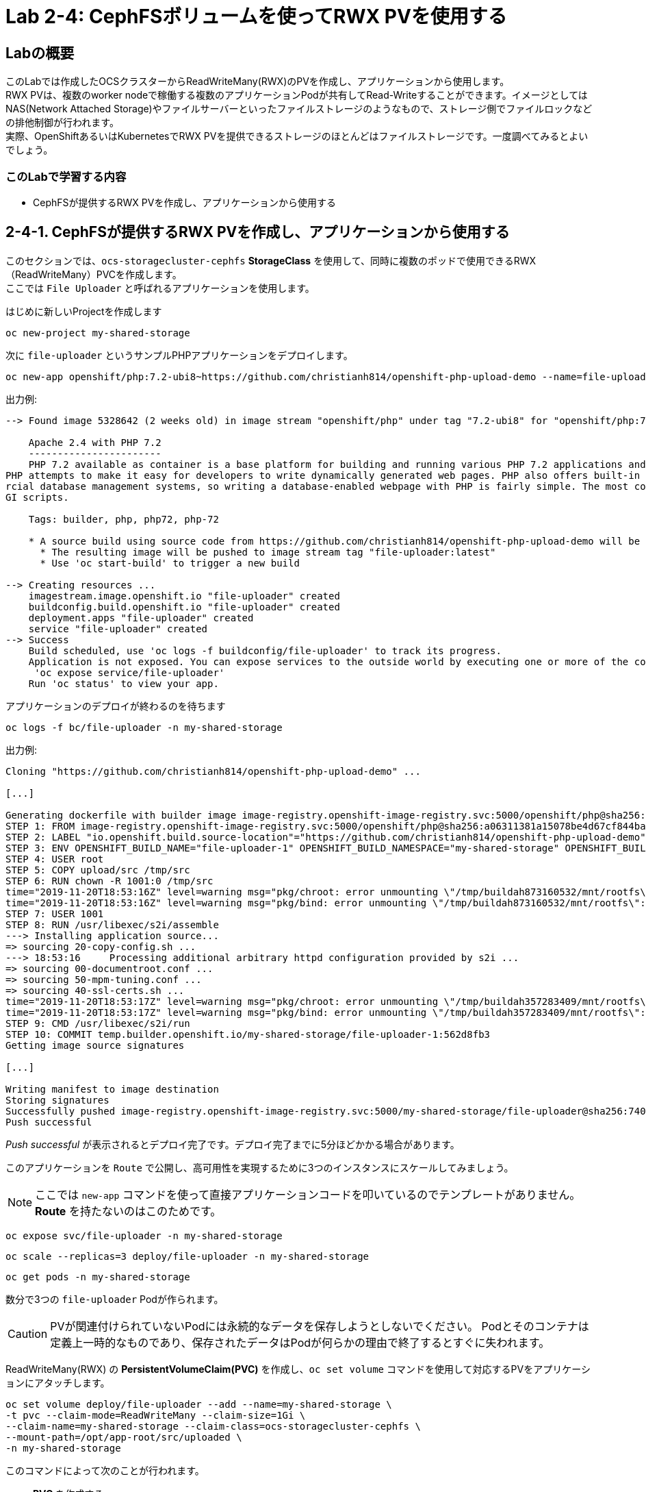 
:experimental:

= Lab 2-4: CephFSボリュームを使ってRWX PVを使用する

== Labの概要
このLabでは作成したOCSクラスターからReadWriteMany(RWX)のPVを作成し、アプリケーションから使用します。 +
RWX PVは、複数のworker nodeで稼働する複数のアプリケーションPodが共有してRead-Writeすることができます。イメージとしてはNAS(Network Attached Storage)やファイルサーバーといったファイルストレージのようなもので、ストレージ側でファイルロックなどの排他制御が行われます。 +
実際、OpenShiftあるいはKubernetesでRWX PVを提供できるストレージのほとんどはファイルストレージです。一度調べてみるとよいでしょう。

=== このLabで学習する内容

* CephFSが提供するRWX PVを作成し、アプリケーションから使用する

[[labexercises]]

== 2-4-1. CephFSが提供するRWX PVを作成し、アプリケーションから使用する

このセクションでは、`ocs-storagecluster-cephfs` *StorageClass* を使用して、同時に複数のポッドで使用できるRWX（ReadWriteMany）PVCを作成します。 +
ここでは `File Uploader` と呼ばれるアプリケーションを使用します。

はじめに新しいProjectを作成します

[source,role="execute"]
----
oc new-project my-shared-storage
----

次に `file-uploader` というサンプルPHPアプリケーションをデプロイします。

[source,role="execute"]
----
oc new-app openshift/php:7.2-ubi8~https://github.com/christianh814/openshift-php-upload-demo --name=file-uploader
----

.出力例:
----
--> Found image 5328642 (2 weeks old) in image stream "openshift/php" under tag "7.2-ubi8" for "openshift/php:7.2-ubi8"

    Apache 2.4 with PHP 7.2
    -----------------------
    PHP 7.2 available as container is a base platform for building and running various PHP 7.2 applications and frameworks. PHP is an HTML-embedded scripting language.
PHP attempts to make it easy for developers to write dynamically generated web pages. PHP also offers built-in database integration for several commercial and non-comme
rcial database management systems, so writing a database-enabled webpage with PHP is fairly simple. The most common use of PHP coding is probably as a replacement for C
GI scripts.

    Tags: builder, php, php72, php-72

    * A source build using source code from https://github.com/christianh814/openshift-php-upload-demo will be created
      * The resulting image will be pushed to image stream tag "file-uploader:latest"
      * Use 'oc start-build' to trigger a new build

--> Creating resources ...
    imagestream.image.openshift.io "file-uploader" created
    buildconfig.build.openshift.io "file-uploader" created
    deployment.apps "file-uploader" created
    service "file-uploader" created
--> Success
    Build scheduled, use 'oc logs -f buildconfig/file-uploader' to track its progress.
    Application is not exposed. You can expose services to the outside world by executing one or more of the commands below:
     'oc expose service/file-uploader'
    Run 'oc status' to view your app.
----

アプリケーションのデプロイが終わるのを待ちます

[source,role="execute"]
----
oc logs -f bc/file-uploader -n my-shared-storage
----

.出力例:
----
Cloning "https://github.com/christianh814/openshift-php-upload-demo" ...

[...]

Generating dockerfile with builder image image-registry.openshift-image-registry.svc:5000/openshift/php@sha256:a06311381a15078be4d67cf844ba808e688dfe25305c6a696a19aee9b93c72d5
STEP 1: FROM image-registry.openshift-image-registry.svc:5000/openshift/php@sha256:a06311381a15078be4d67cf844ba808e688dfe25305c6a696a19aee9b93c72d5
STEP 2: LABEL "io.openshift.build.source-location"="https://github.com/christianh814/openshift-php-upload-demo" "io.openshift.build.image"="image-registry.openshift-image-registry.svc:5000/openshift/php@sha256:a06311381a15078be4d67cf844ba808e688dfe25305c6a696a19aee9b93c72d5" "io.openshift.build.commit.author"="Christian Hernandez <christian.hernandez@yahoo.com>" "io.openshift.build.commit.date"="Sun Oct 1 17:15:09 2017 -0700" "io.openshift.build.commit.id"="288eda3dff43b02f7f7b6b6b6f93396ffdf34cb2" "io.openshift.build.commit.ref"="master" "io.openshift.build.commit.message"="trying to modularize"
STEP 3: ENV OPENSHIFT_BUILD_NAME="file-uploader-1" OPENSHIFT_BUILD_NAMESPACE="my-shared-storage" OPENSHIFT_BUILD_SOURCE="https://github.com/christianh814/openshift-php-upload-demo" OPENSHIFT_BUILD_COMMIT="288eda3dff43b02f7f7b6b6b6f93396ffdf34cb2"
STEP 4: USER root
STEP 5: COPY upload/src /tmp/src
STEP 6: RUN chown -R 1001:0 /tmp/src
time="2019-11-20T18:53:16Z" level=warning msg="pkg/chroot: error unmounting \"/tmp/buildah873160532/mnt/rootfs\": error checking if \"/tmp/buildah873160532/mnt/rootfs/sys/fs/cgroup/memory\" is mounted: no such file or directory"
time="2019-11-20T18:53:16Z" level=warning msg="pkg/bind: error unmounting \"/tmp/buildah873160532/mnt/rootfs\": error checking if \"/tmp/buildah873160532/mnt/rootfs/sys/fs/cgroup/memory\" is mounted: no such file or directory"
STEP 7: USER 1001
STEP 8: RUN /usr/libexec/s2i/assemble
---> Installing application source...
=> sourcing 20-copy-config.sh ...
---> 18:53:16     Processing additional arbitrary httpd configuration provided by s2i ...
=> sourcing 00-documentroot.conf ...
=> sourcing 50-mpm-tuning.conf ...
=> sourcing 40-ssl-certs.sh ...
time="2019-11-20T18:53:17Z" level=warning msg="pkg/chroot: error unmounting \"/tmp/buildah357283409/mnt/rootfs\": error checking if \"/tmp/buildah357283409/mnt/rootfs/sys/fs/cgroup/memory\" is mounted: no such file or directory"
time="2019-11-20T18:53:17Z" level=warning msg="pkg/bind: error unmounting \"/tmp/buildah357283409/mnt/rootfs\": error checking if \"/tmp/buildah357283409/mnt/rootfs/sys/fs/cgroup/memory\" is mounted: no such file or directory"
STEP 9: CMD /usr/libexec/s2i/run
STEP 10: COMMIT temp.builder.openshift.io/my-shared-storage/file-uploader-1:562d8fb3
Getting image source signatures

[...]

Writing manifest to image destination
Storing signatures
Successfully pushed image-registry.openshift-image-registry.svc:5000/my-shared-storage/file-uploader@sha256:74029bb63e4b7cb33602eb037d45d3d27245ffbfc105fd2a4587037c6b063183
Push successful
----

_Push successful_ が表示されるとデプロイ完了です。デプロイ完了までに5分ほどかかる場合があります。

このアプリケーションを `Route` で公開し、高可用性を実現するために3つのインスタンスにスケールしてみましょう。

[NOTE]
====
ここでは `new-app` コマンドを使って直接アプリケーションコードを叩いているのでテンプレートがありません。*Route* を持たないのはこのためです。
====

[source,role="execute"]
----
oc expose svc/file-uploader -n my-shared-storage
----
[source,role="execute"]
----
oc scale --replicas=3 deploy/file-uploader -n my-shared-storage
----
[source,role="execute"]
----
oc get pods -n my-shared-storage
----

数分で3つの `file-uploader` Podが作られます。

[CAUTION]
====
PVが関連付けられていないPodには永続的なデータを保存しようとしないでください。
Podとそのコンテナは定義上一時的なものであり、保存されたデータはPodが何らかの理由で終了するとすぐに失われます。
====

ReadWriteMany(RWX) の *PersistentVolumeClaim(PVC)* を作成し、`oc set volume` コマンドを使用して対応するPVをアプリケーションにアタッチします。

[source,role="execute"]
----
oc set volume deploy/file-uploader --add --name=my-shared-storage \
-t pvc --claim-mode=ReadWriteMany --claim-size=1Gi \
--claim-name=my-shared-storage --claim-class=ocs-storagecluster-cephfs \
--mount-path=/opt/app-root/src/uploaded \
-n my-shared-storage
----

このコマンドによって次のことが行われます。

* *PVC* を作成する
* `volume` の定義が含まれるように *Deployment* を更新する
* 指定された `mount-path` にボリュームをマウントするよう *Deployment* を更新する
* 3つのアプリケーション *Pod* を改めてデプロイする


NOTE: `oc set volume` が可能な機能の詳細については、ヘルプ出力を参照してください。

コマンドによって作られる *PVC* を見てみましょう。

[source,role="execute"]
----
oc get pvc -n my-shared-storage
----

.出力例:
----
NAME                STATUS   VOLUME                                     CAPACITY   ACCESS MODES   STORAGECLASS                AGE
my-shared-storage   Bound    pvc-371c2184-fb73-11e9-b901-0aad1a53052d   1Gi        RWX            ocs-storagecluster-cephfs   47s
----

`ACCESSMODE` が *RWX*(`ReadWriteMany`) に設定されています。 +
*RWX* を使用することで、複数のノードにアプリケーションPodをスケジュールすることができます。 +
*RWX* PVCでないと、OpenShiftは複数のPodに同じPVを接続しようとしません。仮に *RWO*(`ReadWriteOnce`) のPVCでPVをアタッチしたPodをスケールしようとすると、Podは全て同一のノード上に配置されることになります。

次のコマンドでこのPVが3つの `file-uploader` Pod全てから同時にマウントされていることが確認できます。

[source,role="execute"]
----
oc get pod -n my-shared-storage --field-selector=status.phase=Running -o 'custom-columns=NAME:.metadata.name,PVCNAME:.spec.containers[].volumeMounts[].name,MOUNTPOINT:.spec.containers[].volumeMounts[].mountPath'
----
.出力例
----
NAME                             PVCNAME             MOUNTPOINT
file-uploader-5bd8fb96bc-hh9vr   my-shared-storage   /opt/app-root/src/uploaded
file-uploader-5bd8fb96bc-j95ps   my-shared-storage   /opt/app-root/src/uploaded
file-uploader-5bd8fb96bc-r8wh7   my-shared-storage   /opt/app-root/src/uploaded
----

[NOTE]
====
PVCNAMEが``my-shared-storage``ではない別のと表示されない場合は、しばらく待ってからもう一度コマンドを実行して下さい。
====

最後にWebブラウザを使用して、ファイルアップローダーアプリケーションを試してみましょう。
作成された *Route* を確認します。

[source,role="execute"]
----
oc get route file-uploader -n my-shared-storage -o jsonpath --template="{.spec.host}"
----
.出力例:
----
file-uploader-my-shared-storage.apps.cluster-ocs-9b06.ocs-9b06.example.opentlc.com
----

出力されたURLを使用してブラウザでWebアプリケーションを指定します。 +
Webアプリは、アップロードされたすべてのファイルをリストし、新しいファイルをアップロードする機能と、
既存のデータをダウンロードする機能を提供します。現時点では何もありません。

ローカルマシンから任意のファイルを選択し、アプリケーションにアップロードします。

.A simple PHP-based file upload tool
image::images/ocs/uploader_screen_upload.png[]

完了したら、*List uploaded files* をクリックして、現在アップロードされているすべてのファイルのリストを表示します。 +

.演習
また、先のコマンドで確認したfile-uploader Podのmount pathに同じファイルが保存されていることを確認してみましょう。

---
以上で、「Lab 2-4: CephFSボリュームを使ってRWX PVを使用する」は完了です。

時間があまった方は、link:ocs4-5[オプションLab]を用意していますので、こちらも試してみて下さい。 +
オプションLabでは、オブジェクトストレージの利用やOCSクラスターの拡張など、advancedな内容を学習することができます。
